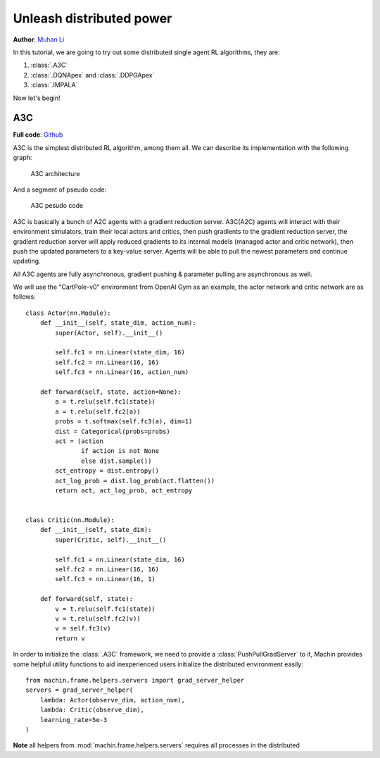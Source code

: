 Unleash distributed power
================================================================
**Author**: `Muhan Li <https://github.com/iffiX>`_

In this tutorial, we are going to try out some distributed single agent RL algorithms,
they are:

1. :class:`.A3C`
2. :class:`.DQNApex` and :class:`.DDPGApex`
3. :class:`.IMPALA`

Now let's begin!

A3C
----------------------------------------------------------------

**Full code**: `Github <https://github.com/iffiX/machin/blob/master/examples/tutorials/unleash_distributed_power/a3c.py>`_

A3C is the simplest distributed RL algorithm, among them all. We can describe its
implementation with the following graph:

.. figure:: ../static/tutorials/unleash_distributed_power/a3c.svg
   :alt: a3c

   A3C architecture

And a segment of pseudo code:

.. figure:: ../static/tutorials/unleash_distributed_power/a3c_pcode.png
   :alt: a3c_pcode

   A3C pesudo code

A3C is basically a bunch of A2C agents with a gradient reduction server. A3C(A2C)
agents will interact with their environment simulators, train their local actors
and critics, then push gradients to the gradient reduction server, the gradient
reduction server will apply reduced gradients to its internal models (managed actor
and critic network), then push the updated parameters to a key-value server. Agents
will be able to pull the newest parameters and continue updating.

All A3C agents are fully asynchronous, gradient pushing & parameter pulling are asynchronous
as well.

We will use the "CartPole-v0" environment from OpenAI Gym as an example, the actor network
and critic network are as follows::

    class Actor(nn.Module):
        def __init__(self, state_dim, action_num):
            super(Actor, self).__init__()

            self.fc1 = nn.Linear(state_dim, 16)
            self.fc2 = nn.Linear(16, 16)
            self.fc3 = nn.Linear(16, action_num)

        def forward(self, state, action=None):
            a = t.relu(self.fc1(state))
            a = t.relu(self.fc2(a))
            probs = t.softmax(self.fc3(a), dim=1)
            dist = Categorical(probs=probs)
            act = (action
                   if action is not None
                   else dist.sample())
            act_entropy = dist.entropy()
            act_log_prob = dist.log_prob(act.flatten())
            return act, act_log_prob, act_entropy


    class Critic(nn.Module):
        def __init__(self, state_dim):
            super(Critic, self).__init__()

            self.fc1 = nn.Linear(state_dim, 16)
            self.fc2 = nn.Linear(16, 16)
            self.fc3 = nn.Linear(16, 1)

        def forward(self, state):
            v = t.relu(self.fc1(state))
            v = t.relu(self.fc2(v))
            v = self.fc3(v)
            return v

In order to initialize the :class:`.A3C` framework, we need to provide a
:class:`PushPullGradServer` to it, Machin provides some helpful utility functions
to aid inexperienced users initialize the distributed environment easily::

    from machin.frame.helpers.servers import grad_server_helper
    servers = grad_server_helper(
        lambda: Actor(observe_dim, action_num),
        lambda: Critic(observe_dim),
        learning_rate=5e-3
    )

**Note** all helpers from :mod:`machin.frame.helpers.servers` requires all
processes in the distributed